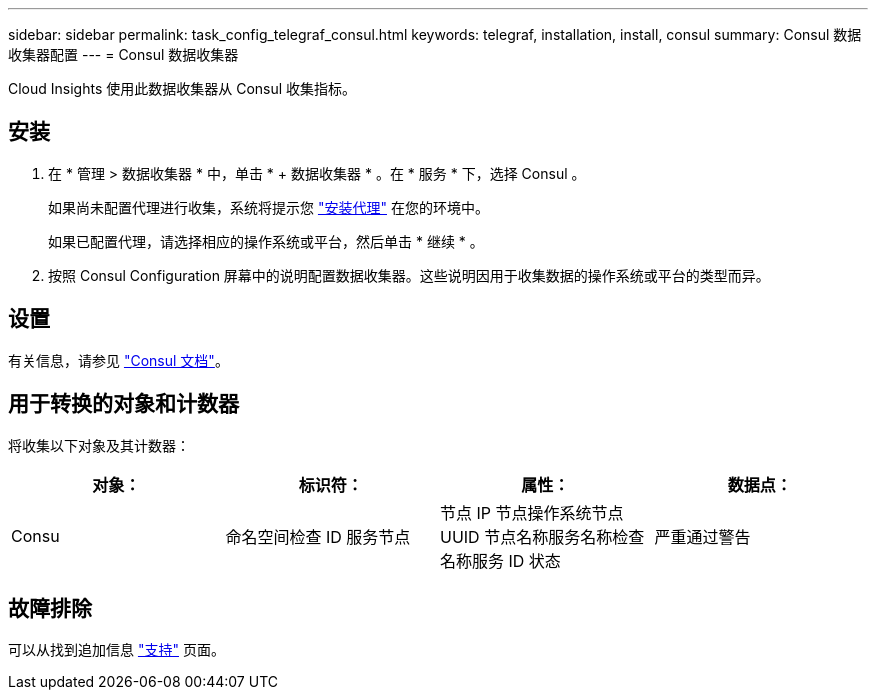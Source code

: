 ---
sidebar: sidebar 
permalink: task_config_telegraf_consul.html 
keywords: telegraf, installation, install, consul 
summary: Consul 数据收集器配置 
---
= Consul 数据收集器


[role="lead"]
Cloud Insights 使用此数据收集器从 Consul 收集指标。



== 安装

. 在 * 管理 > 数据收集器 * 中，单击 * + 数据收集器 * 。在 * 服务 * 下，选择 Consul 。
+
如果尚未配置代理进行收集，系统将提示您 link:task_config_telegraf_agent.html["安装代理"] 在您的环境中。

+
如果已配置代理，请选择相应的操作系统或平台，然后单击 * 继续 * 。

. 按照 Consul Configuration 屏幕中的说明配置数据收集器。这些说明因用于收集数据的操作系统或平台的类型而异。




== 设置

有关信息，请参见 link:https://www.consul.io/docs/index.html["Consul 文档"]。



== 用于转换的对象和计数器

将收集以下对象及其计数器：

[cols="<.<,<.<,<.<,<.<"]
|===
| 对象： | 标识符： | 属性： | 数据点： 


| Consu | 命名空间检查 ID 服务节点 | 节点 IP 节点操作系统节点 UUID 节点名称服务名称检查名称服务 ID 状态 | 严重通过警告 
|===


== 故障排除

可以从找到追加信息 link:concept_requesting_support.html["支持"] 页面。
